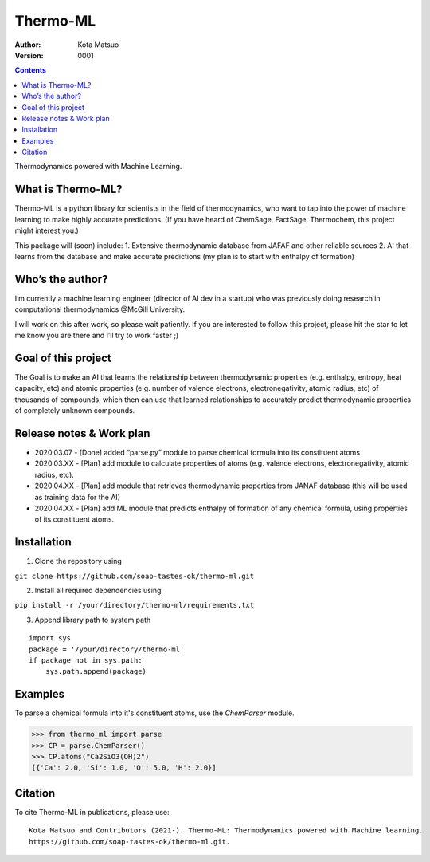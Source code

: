 =========
Thermo-ML
=========


:Author: Kota Matsuo
:Version: $Revision: 0001 $

.. contents::


Thermodynamics powered with Machine Learning.

What is Thermo-ML?
------------------

Thermo-ML is a python library for scientists in the field of
thermodynamics, who want to tap into the power of machine learning to
make highly accurate predictions. (If you have heard of ChemSage,
FactSage, Thermochem, this project might interest you.)

This package will (soon) include: 1. Extensive thermodynamic database
from JAFAF and other reliable sources 2. AI that learns from the
database and make accurate predictions (my plan is to start with
enthalpy of formation)

Who’s the author?
-----------------

I’m currently a machine learning engineer (director of AI dev in a
startup) who was previously doing research in computational
thermodynamics @McGill University.

I will work on this after work, so please wait patiently. If you are
interested to follow this project, please hit the star to let me know
you are there and I’ll try to work faster ;)

Goal of this project
--------------------

The Goal is to make an AI that learns the relationship between
thermodynamic properties (e.g. enthalpy, entropy, heat capacity, etc)
and atomic properties (e.g. number of valence electrons,
electronegativity, atomic radius, etc) of thousands of compounds, which
then can use that learned relationships to accurately predict
thermodynamic properties of completely unknown compounds.

Release notes & Work plan
-------------------------

* 2020.03.07 - [Done] added “parse.py” module to parse chemical formula into its constituent atoms 

* 2020.03.XX - [Plan] add module to calculate properties of atoms (e.g. valence electrons, electronegativity, atomic radius, etc).

* 2020.04.XX - [Plan] add module that retrieves thermodynamic properties from JANAF database (this will be used as training data for the AI) 

* 2020.04.XX - [Plan] add ML module that predicts enthalpy of formation of any chemical formula, using properties of its constituent atoms.

Installation
------------

1. Clone the repository using

``git clone https://github.com/soap-tastes-ok/thermo-ml.git``

2. Install all required dependencies using

``pip install -r /your/directory/thermo-ml/requirements.txt``

3. Append library path to system path

::

   import sys
   package = '/your/directory/thermo-ml'
   if package not in sys.path:
       sys.path.append(package)

Examples
-------

To parse a chemical formula into it's constituent atoms, use the `ChemParser` module.

.. code-block:: python
    
    >>> from thermo_ml import parse
    >>> CP = parse.ChemParser()
    >>> CP.atoms("Ca2SiO3(OH)2")
    [{'Ca': 2.0, 'Si': 1.0, 'O': 5.0, 'H': 2.0}]

Citation
--------

To cite Thermo-ML in publications, please use::

    Kota Matsuo and Contributors (2021-). Thermo-ML: Thermodynamics powered with Machine learning.
    https://github.com/soap-tastes-ok/thermo-ml.git.